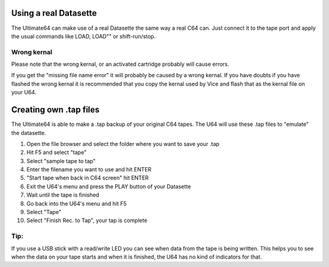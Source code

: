 Using a real Datasette
======================

The Ultimate64 can make use of a real Datasette the same way a real C64 can. Just connect it to the tape port and apply the usual commands like LOAD, LOAD"" or shift-run/stop.

Wrong kernal
------------

Please note that the wrong kernal, or an activated cartridge probably will cause errors.

If you get the "missing file name error" it will probably be caused by a wrong kernal. If you have doubts if you have flashed the wrong kernal it is recommended that you copy the kernal used by Vice and flash that as the kernal file on your U64.



Creating own .tap files
=======================
The Ultimate64 is able to make a .tap backup of your original C64 tapes. The U64 will use these .tap files to "emulate" the datasette.

1. Open the file browser and select the folder where you want to save your .tap
2. Hit F5 and select "tape"
3. Select "sample tape to tap"
4. Enter the filename you want to use and hit ENTER
5. "Start tape when back in C64 screen" hit ENTER
6. Exit the U64's menu and press the PLAY button of your Datasette
7. Wait until the tape is finished
8. Go back into the U64's menu and hit F5
9. Select "Tape"
10. Select "Finish Rec. to Tap", your tap is complete

Tip:
----

If you use a USB stick with a read/write LED you can see when data from the tape is being written. This helps you to see when the data on your tape starts and when it is finished, the U64 has no kind of indicators for that.
